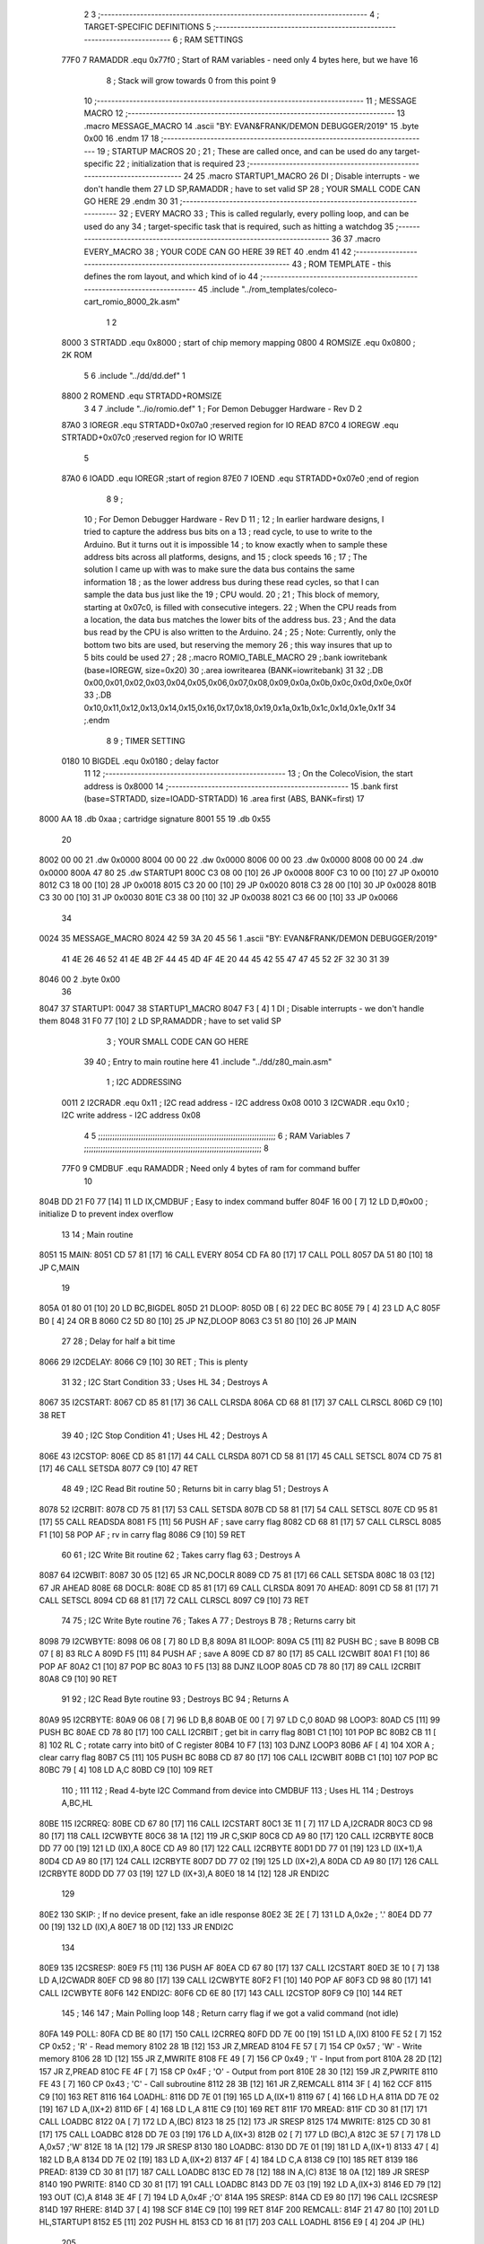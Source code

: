                              2 
                              3 ;--------------------------------------------------------------------------
                              4 ; TARGET-SPECIFIC DEFINITIONS
                              5 ;--------------------------------------------------------------------------
                              6 ; RAM SETTINGS
                     77F0     7 RAMADDR .equ    0x77f0      ; Start of RAM variables - need only 4 bytes here, but we have 16
                              8                             ; Stack will grow towards 0 from this point
                              9 
                             10 ;--------------------------------------------------------------------------
                             11 ; MESSAGE MACRO
                             12 ;--------------------------------------------------------------------------
                             13         .macro  MESSAGE_MACRO
                             14     	.ascii  "BY: EVAN&FRANK/DEMON DEBUGGER/2019"
                             15         .byte	0x00
                             16         .endm
                             17 
                             18 ;--------------------------------------------------------------------------
                             19 ; STARTUP MACROS
                             20 ;
                             21 ; These are called once, and can be used do any target-specific
                             22 ; initialization that is required
                             23 ;--------------------------------------------------------------------------
                             24 
                             25         .macro  STARTUP1_MACRO 
                             26         DI                  ; Disable interrupts - we don't handle them
                             27         LD      SP,RAMADDR  ; have to set valid SP
                             28 ;       YOUR SMALL CODE CAN GO HERE
                             29         .endm     
                             30 
                             31 ;--------------------------------------------------------------------------
                             32 ; EVERY MACRO
                             33 ; This is called regularly, every polling loop, and can be used do any 
                             34 ; target-specific task that is required, such as hitting a watchdog
                             35 ;--------------------------------------------------------------------------
                             36 
                             37         .macro  EVERY_MACRO  
                             38 ;       YOUR CODE CAN GO HERE
                             39         RET
                             40         .endm        
                             41 
                             42 ;--------------------------------------------------------------------------
                             43 ; ROM TEMPLATE - this defines the rom layout, and which kind of io
                             44 ;--------------------------------------------------------------------------
                             45         .include "../rom_templates/coleco-cart_romio_8000_2k.asm"
                              1 
                              2           
                     8000     3 STRTADD .equ    0x8000      ; start of chip memory mapping
                     0800     4 ROMSIZE .equ    0x0800      ; 2K ROM
                              5 
                              6         .include "../dd/dd.def"
                              1 
                     8800     2 ROMEND  .equ    STRTADD+ROMSIZE
                              3 
                              4 
                              7         .include "../io/romio.def"
                              1 ; For Demon Debugger Hardware - Rev D 
                              2 
                     87A0     3 IOREGR   .equ   STRTADD+0x07a0    ;reserved region for IO READ
                     87C0     4 IOREGW   .equ   STRTADD+0x07c0    ;reserved region for IO WRITE
                              5 
                     87A0     6 IOADD    .equ   IOREGR            ;start of region
                     87E0     7 IOEND    .equ   STRTADD+0x07e0    ;end of region
                              8 
                              9 ; 
                             10 ; For Demon Debugger Hardware - Rev D 
                             11 ;
                             12 ; In earlier hardware designs, I tried to capture the address bus bits on a 
                             13 ; read cycle, to use to write to the Arduino.  But it turns out it is impossible
                             14 ; to know exactly when to sample these address bits across all platforms, designs, and 
                             15 ; clock speeds
                             16 ;
                             17 ; The solution I came up with was to make sure the data bus contains the same information
                             18 ; as the lower address bus during these read cycles, so that I can sample the data bus just like the 
                             19 ; CPU would.
                             20 ;
                             21 ; This block of memory, starting at 0x07c0, is filled with consecutive integers.
                             22 ; When the CPU reads from a location, the data bus matches the lower bits of the address bus.  
                             23 ; And the data bus read by the CPU is also written to the Arduino.
                             24 ; 
                             25 ; Note: Currently, only the bottom two bits are used, but reserving the memory
                             26 ; this way insures that up to 5 bits could be used 
                             27 ; 
                             28         ;.macro  ROMIO_TABLE_MACRO
                             29         ;.bank   iowritebank   (base=IOREGW, size=0x20)
                             30         ;.area   iowritearea   (BANK=iowritebank)
                             31 
                             32         ;.DB     0x00,0x01,0x02,0x03,0x04,0x05,0x06,0x07,0x08,0x09,0x0a,0x0b,0x0c,0x0d,0x0e,0x0f
                             33         ;.DB     0x10,0x11,0x12,0x13,0x14,0x15,0x16,0x17,0x18,0x19,0x1a,0x1b,0x1c,0x1d,0x1e,0x1f
                             34         ;.endm
                              8 
                              9 ; TIMER SETTING
                     0180    10 BIGDEL  .equ    0x0180      ; delay factor
                             11 
                             12         ;--------------------------------------------------
                             13         ; On the ColecoVision, the start address is 0x8000
                             14         ;--------------------------------------------------
                             15         .bank   first   (base=STRTADD, size=IOADD-STRTADD)
                             16         .area   first   (ABS, BANK=first)
                             17 
   8000 AA                   18         .db	0xaa	    ; cartridge signature
   8001 55                   19     	.db	0x55
                             20     	
   8002 00 00                21     	.dw     0x0000
   8004 00 00                22     	.dw     0x0000
   8006 00 00                23     	.dw     0x0000
   8008 00 00                24     	.dw     0x0000
   800A 47 80                25     	.dw     STARTUP1
   800C C3 08 00      [10]   26     	JP      0x0008
   800F C3 10 00      [10]   27     	JP      0x0010
   8012 C3 18 00      [10]   28     	JP      0x0018
   8015 C3 20 00      [10]   29     	JP      0x0020
   8018 C3 28 00      [10]   30     	JP      0x0028
   801B C3 30 00      [10]   31     	JP      0x0030
   801E C3 38 00      [10]   32     	JP      0x0038
   8021 C3 66 00      [10]   33     	JP      0x0066
                             34     	
   0024                      35         MESSAGE_MACRO
   8024 42 59 3A 20 45 56     1     	.ascii  "BY: EVAN&FRANK/DEMON DEBUGGER/2019"
        41 4E 26 46 52 41
        4E 4B 2F 44 45 4D
        4F 4E 20 44 45 42
        55 47 47 45 52 2F
        32 30 31 39
   8046 00                    2         .byte	0x00
                             36     	
   8047                      37 STARTUP1:  
   0047                      38         STARTUP1_MACRO
   8047 F3            [ 4]    1         DI                  ; Disable interrupts - we don't handle them
   8048 31 F0 77      [10]    2         LD      SP,RAMADDR  ; have to set valid SP
                              3 ;       YOUR SMALL CODE CAN GO HERE
                             39 
                             40         ; Entry to main routine here
                             41         .include "../dd/z80_main.asm"
                              1 ; I2C ADDRESSING
                     0011     2 I2CRADR .equ    0x11        ; I2C read address  - I2C address 0x08
                     0010     3 I2CWADR .equ    0x10        ; I2C write address - I2C address 0x08
                              4 
                              5 ;;;;;;;;;;;;;;;;;;;;;;;;;;;;;;;;;;;;;;;;;;;;;;;;;;;;;;;;;;;;;;;;;;;;;;;;;;;
                              6 ; RAM Variables	
                              7 ;;;;;;;;;;;;;;;;;;;;;;;;;;;;;;;;;;;;;;;;;;;;;;;;;;;;;;;;;;;;;;;;;;;;;;;;;;;
                              8 
                     77F0     9 CMDBUF  .equ    RAMADDR     ; Need only 4 bytes of ram for command buffer
                             10 
   804B DD 21 F0 77   [14]   11         LD      IX,CMDBUF   ; Easy to index command buffer
   804F 16 00         [ 7]   12         LD      D,#0x00     ; initialize D to prevent index overflow
                             13 
                             14 ; Main routine
   8051                      15 MAIN:
   8051 CD 57 81      [17]   16         CALL    EVERY
   8054 CD FA 80      [17]   17         CALL    POLL
   8057 DA 51 80      [10]   18         JP      C,MAIN
                             19         
   805A 01 80 01      [10]   20         LD      BC,BIGDEL
   805D                      21 DLOOP:
   805D 0B            [ 6]   22         DEC     BC
   805E 79            [ 4]   23         LD      A,C
   805F B0            [ 4]   24         OR      B
   8060 C2 5D 80      [10]   25         JP      NZ,DLOOP
   8063 C3 51 80      [10]   26         JP      MAIN
                             27 
                             28 ; Delay for half a bit time
   8066                      29 I2CDELAY:
   8066 C9            [10]   30         RET     ; This is plenty
                             31 
                             32 ; I2C Start Condition
                             33 ; Uses HL
                             34 ; Destroys A
   8067                      35 I2CSTART:
   8067 CD 85 81      [17]   36         CALL    CLRSDA      
   806A CD 68 81      [17]   37         CALL    CLRSCL
   806D C9            [10]   38         RET
                             39 
                             40 ; I2C Stop Condition
                             41 ; Uses HL
                             42 ; Destroys A
   806E                      43 I2CSTOP:
   806E CD 85 81      [17]   44         CALL    CLRSDA
   8071 CD 58 81      [17]   45         CALL    SETSCL
   8074 CD 75 81      [17]   46         CALL    SETSDA
   8077 C9            [10]   47         RET
                             48 
                             49 ; I2C Read Bit routine
                             50 ; Returns bit in carry blag
                             51 ; Destroys A
   8078                      52 I2CRBIT:
   8078 CD 75 81      [17]   53         CALL    SETSDA
   807B CD 58 81      [17]   54         CALL    SETSCL
   807E CD 95 81      [17]   55         CALL    READSDA
   8081 F5            [11]   56         PUSH    AF          ; save carry flag
   8082 CD 68 81      [17]   57         CALL    CLRSCL
   8085 F1            [10]   58         POP     AF          ; rv in carry flag
   8086 C9            [10]   59         RET
                             60 
                             61 ; I2C Write Bit routine
                             62 ; Takes carry flag
                             63 ; Destroys A
   8087                      64 I2CWBIT:
   8087 30 05         [12]   65         JR      NC,DOCLR
   8089 CD 75 81      [17]   66         CALL    SETSDA
   808C 18 03         [12]   67         JR      AHEAD
   808E                      68 DOCLR:
   808E CD 85 81      [17]   69         CALL    CLRSDA
   8091                      70 AHEAD:
   8091 CD 58 81      [17]   71         CALL    SETSCL
   8094 CD 68 81      [17]   72         CALL    CLRSCL
   8097 C9            [10]   73         RET
                             74 
                             75 ; I2C Write Byte routine
                             76 ; Takes A
                             77 ; Destroys B
                             78 ; Returns carry bit
   8098                      79 I2CWBYTE:
   8098 06 08         [ 7]   80         LD      B,8
   809A                      81 ILOOP:
   809A C5            [11]   82         PUSH    BC          ; save B
   809B CB 07         [ 8]   83         RLC     A    
   809D F5            [11]   84         PUSH    AF          ; save A
   809E CD 87 80      [17]   85         CALL    I2CWBIT
   80A1 F1            [10]   86         POP     AF
   80A2 C1            [10]   87         POP     BC
   80A3 10 F5         [13]   88         DJNZ    ILOOP
   80A5 CD 78 80      [17]   89         CALL    I2CRBIT
   80A8 C9            [10]   90         RET
                             91 
                             92 ; I2C Read Byte routine
                             93 ; Destroys BC
                             94 ; Returns A
   80A9                      95 I2CRBYTE:
   80A9 06 08         [ 7]   96         LD      B,8
   80AB 0E 00         [ 7]   97         LD      C,0
   80AD                      98 LOOP3:
   80AD C5            [11]   99         PUSH    BC
   80AE CD 78 80      [17]  100         CALL    I2CRBIT     ; get bit in carry flag
   80B1 C1            [10]  101         POP     BC
   80B2 CB 11         [ 8]  102         RL      C           ; rotate carry into bit0 of C register
   80B4 10 F7         [13]  103         DJNZ    LOOP3
   80B6 AF            [ 4]  104         XOR     A           ; clear carry flag              
   80B7 C5            [11]  105         PUSH    BC
   80B8 CD 87 80      [17]  106         CALL    I2CWBIT
   80BB C1            [10]  107         POP     BC
   80BC 79            [ 4]  108         LD      A,C
   80BD C9            [10]  109         RET
                            110 ;
                            111 
                            112 ; Read 4-byte I2C Command from device into CMDBUF
                            113 ; Uses HL
                            114 ; Destroys A,BC,HL
   80BE                     115 I2CRREQ:
   80BE CD 67 80      [17]  116         CALL    I2CSTART
   80C1 3E 11         [ 7]  117         LD      A,I2CRADR
   80C3 CD 98 80      [17]  118         CALL    I2CWBYTE
   80C6 38 1A         [12]  119         JR      C,SKIP
   80C8 CD A9 80      [17]  120         CALL    I2CRBYTE
   80CB DD 77 00      [19]  121         LD      (IX),A
   80CE CD A9 80      [17]  122         CALL    I2CRBYTE
   80D1 DD 77 01      [19]  123         LD      (IX+1),A  
   80D4 CD A9 80      [17]  124         CALL    I2CRBYTE
   80D7 DD 77 02      [19]  125         LD      (IX+2),A
   80DA CD A9 80      [17]  126         CALL    I2CRBYTE
   80DD DD 77 03      [19]  127         LD      (IX+3),A
   80E0 18 14         [12]  128         JR      ENDI2C
                            129     
   80E2                     130 SKIP:                       ; If no device present, fake an idle response
   80E2 3E 2E         [ 7]  131         LD      A,0x2e  ; '.'
   80E4 DD 77 00      [19]  132         LD      (IX),A
   80E7 18 0D         [12]  133         JR      ENDI2C
                            134 
   80E9                     135 I2CSRESP:
   80E9 F5            [11]  136         PUSH    AF
   80EA CD 67 80      [17]  137         CALL    I2CSTART
   80ED 3E 10         [ 7]  138         LD      A,I2CWADR
   80EF CD 98 80      [17]  139         CALL    I2CWBYTE
   80F2 F1            [10]  140         POP     AF
   80F3 CD 98 80      [17]  141         CALL    I2CWBYTE
   80F6                     142 ENDI2C:
   80F6 CD 6E 80      [17]  143         CALL    I2CSTOP
   80F9 C9            [10]  144         RET
                            145 ;
                            146 
                            147 ; Main Polling loop
                            148 ; Return carry flag if we got a valid command (not idle)
   80FA                     149 POLL:
   80FA CD BE 80      [17]  150         CALL    I2CRREQ
   80FD DD 7E 00      [19]  151         LD      A,(IX)
   8100 FE 52         [ 7]  152         CP      0x52    ; 'R' - Read memory
   8102 28 1B         [12]  153         JR      Z,MREAD
   8104 FE 57         [ 7]  154         CP      0x57    ; 'W' - Write memory
   8106 28 1D         [12]  155         JR      Z,MWRITE
   8108 FE 49         [ 7]  156         CP      0x49    ; 'I' - Input from port
   810A 28 2D         [12]  157         JR      Z,PREAD
   810C FE 4F         [ 7]  158         CP      0x4F    ; 'O' - Output from port
   810E 28 30         [12]  159         JR      Z,PWRITE
   8110 FE 43         [ 7]  160         CP      0x43    ; 'C' - Call subroutine
   8112 28 3B         [12]  161         JR      Z,REMCALL
   8114 3F            [ 4]  162         CCF
   8115 C9            [10]  163         RET
   8116                     164 LOADHL:
   8116 DD 7E 01      [19]  165         LD      A,(IX+1)
   8119 67            [ 4]  166         LD      H,A
   811A DD 7E 02      [19]  167         LD      A,(IX+2)
   811D 6F            [ 4]  168         LD      L,A
   811E C9            [10]  169         RET    
   811F                     170 MREAD:
   811F CD 30 81      [17]  171         CALL    LOADBC
   8122 0A            [ 7]  172         LD      A,(BC)
   8123 18 25         [12]  173         JR      SRESP
   8125                     174 MWRITE:
   8125 CD 30 81      [17]  175         CALL    LOADBC
   8128 DD 7E 03      [19]  176         LD      A,(IX+3)
   812B 02            [ 7]  177         LD      (BC),A
   812C 3E 57         [ 7]  178         LD      A,0x57  ;'W'
   812E 18 1A         [12]  179         JR      SRESP
   8130                     180 LOADBC:
   8130 DD 7E 01      [19]  181         LD      A,(IX+1)
   8133 47            [ 4]  182         LD      B,A
   8134 DD 7E 02      [19]  183         LD      A,(IX+2)
   8137 4F            [ 4]  184         LD      C,A
   8138 C9            [10]  185         RET
   8139                     186 PREAD:
   8139 CD 30 81      [17]  187         CALL    LOADBC
   813C ED 78         [12]  188         IN      A,(C)
   813E 18 0A         [12]  189         JR      SRESP
   8140                     190 PWRITE:
   8140 CD 30 81      [17]  191         CALL    LOADBC
   8143 DD 7E 03      [19]  192         LD      A,(IX+3)
   8146 ED 79         [12]  193         OUT     (C),A
   8148 3E 4F         [ 7]  194         LD      A,0x4F  ;'O'
   814A                     195 SRESP:
   814A CD E9 80      [17]  196         CALL    I2CSRESP
   814D                     197 RHERE:
   814D 37            [ 4]  198         SCF
   814E C9            [10]  199         RET
   814F                     200 REMCALL:
   814F 21 47 80      [10]  201         LD      HL,STARTUP1
   8152 E5            [11]  202         PUSH    HL
   8153 CD 16 81      [17]  203         CALL    LOADHL
   8156 E9            [ 4]  204         JP      (HL)
                            205 
                             42 
   8157                      43 EVERY:
   0157                      44         EVERY_MACRO
                              1 ;       YOUR CODE CAN GO HERE
   8157 C9            [10]    2         RET
                             45 
                             46         ; Routines for romio here
                             47         .include "../io/z80_romio.asm"
                              1 
                              2 ; For Demon Debugger Hardware - Rev D 
                              3 
                              4 ; Set the SCL pin high
                              5 ; D is the global output buffer
                              6 ; Destroys A
   8158                       7 SETSCL:
   8158 7A            [ 4]    8         LD      A,D
   8159 F6 01         [ 7]    9         OR      0x01
   815B 57            [ 4]   10         LD      D,A
   815C E5            [11]   11         PUSH    HL
   815D 26 87         [ 7]   12         LD      H,#>IOREGW
   815F C6 C0         [ 7]   13         ADD     A,#<IOREGW 
   8161 6F            [ 4]   14         LD      L,A
   8162 7E            [ 7]   15         LD      A,(HL)
   8163 E1            [10]   16         POP     HL
   8164 CD 66 80      [17]   17         CALL    I2CDELAY
   8167 C9            [10]   18         RET
                             19     
                             20 ; Set the SCL pin low
                             21 ; D is the global output buffer
                             22 ; Destroys A
   8168                      23 CLRSCL:
   8168 7A            [ 4]   24         LD      A,D
   8169 E6 1E         [ 7]   25         AND     0x1E
   816B 57            [ 4]   26         LD      D,A
   816C E5            [11]   27         PUSH    HL
   816D 26 87         [ 7]   28         LD      H,#>IOREGW
   816F C6 C0         [ 7]   29         ADD     A,#<IOREGW 
   8171 6F            [ 4]   30         LD      L,A
   8172 7E            [ 7]   31         LD      A,(HL)
   8173 E1            [10]   32         POP     HL
   8174 C9            [10]   33         RET
                             34 
                             35 ; Set the DOUT pin low
                             36 ; D is the global output buffer
                             37 ; Destroys A 
   8175                      38 SETSDA:
   8175 7A            [ 4]   39         LD      A,D
   8176 E6 1D         [ 7]   40         AND     0x1D
   8178 57            [ 4]   41         LD      D,A
   8179 E5            [11]   42         PUSH    HL
   817A 26 87         [ 7]   43         LD      H,#>IOREGW
   817C C6 C0         [ 7]   44         ADD     A,#<IOREGW 
   817E 6F            [ 4]   45         LD      L,A
   817F 7E            [ 7]   46         LD      A,(HL)
   8180 E1            [10]   47         POP     HL
   8181 CD 66 80      [17]   48         CALL    I2CDELAY
   8184 C9            [10]   49         RET
                             50 
                             51 ; Set the DOUT pin high
                             52 ; D is the global output buffer
                             53 ; Destroys A  
   8185                      54 CLRSDA:
   8185 7A            [ 4]   55         LD      A,D
   8186 F6 02         [ 7]   56         OR      0x02
   8188 57            [ 4]   57         LD      D,A
   8189 E5            [11]   58         PUSH    HL
   818A 26 87         [ 7]   59         LD      H,#>IOREGW
   818C C6 C0         [ 7]   60         ADD     A,#<IOREGW 
   818E 6F            [ 4]   61         LD      L,A
   818F 7E            [ 7]   62         LD      A,(HL)
   8190 E1            [10]   63         POP     HL
   8191 CD 66 80      [17]   64         CALL    I2CDELAY
   8194 C9            [10]   65         RET
                             66 
                             67 ; Read the DIN pin 
                             68 ; returns bit in carry flag    
   8195                      69 READSDA:
   8195 7A            [ 4]   70         LD      A,D
   8196 E5            [11]   71         PUSH    HL
   8197 26 87         [ 7]   72         LD      H,#>IOREGR
   8199 C6 A0         [ 7]   73         ADD     A,#<IOREGR
   819B 6F            [ 4]   74         LD      L,A
   819C 7E            [ 7]   75         LD      A,(HL)
   819D E1            [10]   76         POP     HL
   819E CB 3F         [ 8]   77         SRL     A           ;carry flag
   81A0 C9            [10]   78         RET
                             48 
                             49         ;--------------------------------------------------
                             50         ; The romio write region has a small table here
                             51         ;--------------------------------------------------
                             52         .bank   second  (base=IOREGW, size=IOEND-IOREGW)
                             53         .area   second  (ABS, BANK=second)
                             54         .include "../io/romio_table.asm"
                              1 
                              2 ; 
                              3 ; For Demon Debugger Hardware - Rev D 
                              4 ;
                              5 ; In earlier hardware designs, I tried to capture the address bus bits on a 
                              6 ; read cycle, to use to write to the Arduino.  But it turns out it is impossible
                              7 ; to know exactly when to sample these address bits across all platforms, designs, and 
                              8 ; clock speeds
                              9 ;
                             10 ; The solution I came up with was to make sure the data bus contains the same information
                             11 ; as the lower address bus during these read cycles, so that I can sample the data bus just like the 
                             12 ; CPU would.
                             13 ;
                             14 ; This block of memory, starting at 0x07c0, is filled with consecutive integers.
                             15 ; When the CPU reads from a location, the data bus matches the lower bits of the address bus.  
                             16 ; And the data bus read by the CPU is also written to the Arduino.
                             17 ; 
                             18 ; Note: Currently, only the bottom two bits are used, but reserving the memory
                             19 ; this way insures that up to 5 bits could be used 
                             20 ; 
                             21         ;.bank   iowritebank   (base=IOREGW, size=0x20)
                             22         ;.area   iowritearea   (BANK=iowritebank)
                             23 
   87C0 00 01 02 03 04 05    24         .DB     0x00,0x01,0x02,0x03,0x04,0x05,0x06,0x07,0x08,0x09,0x0a,0x0b,0x0c,0x0d,0x0e,0x0f
        06 07 08 09 0A 0B
        0C 0D 0E 0F
   87D0 10 11 12 13 14 15    25         .DB     0x10,0x11,0x12,0x13,0x14,0x15,0x16,0x17,0x18,0x19,0x1a,0x1b,0x1c,0x1d,0x1e,0x1f
        16 17 18 19 1A 1B
        1C 1D 1E 1F
                             26 
                             55 
                             56         ;--------------------------------------------------
                             57         ; There is a little more room here, which is unused
                             58         ;--------------------------------------------------
                             59         .bank   third  (base=IOREGW+0x20, size=ROMEND-IOEND)
                             60         .area   third  (ABS, BANK=third)
                             61 
                             62         .end
